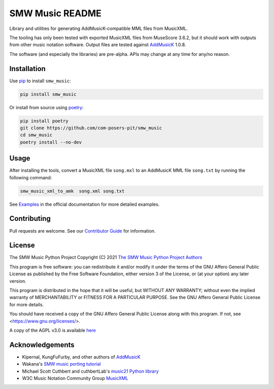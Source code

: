 SMW Music README
================

|bandit-status| |lint-status| |mypy-status| |test-status| |coverage-status|
|package-version| |python-version| |rtd-status| |package-status| |reuse|
|license|

Library and utilities for generating AddMusicK-compatible MML files from
MusicXML.

The tooling has only been tested with exported MusicXML files from MuseScore
3.6.2, but it should work with outputs from other music notation software.
Output files are tested against `AddMusicK`_ 1.0.8.

The software (and especially the libraries) are pre-alpha.  APIs may change at
any time for any/no reason.

Installation
------------

Use `pip <https://pip.pypa.io/en/stable>`_ to install ``smw_music``:

.. code-block:: bash

   pip install smw_music

Or install from source using `poetry <https://python-poetry.org/>`_:

.. code-block:: bash

   pip install poetry
   git clone https://github.com/com-posers-pit/smw_music
   cd smw_music
   poetry install --no-dev

Usage
-----

After installing the tools, convert a MusicXML file ``song.mxl`` to an
AddMusicK MML file ``song.txt`` by running the following command:

.. code-block:: bash

   smw_music_xml_to_amk  song.xml song.txt

See `Examples`_ in the official documentation for more detailed examples.

Contributing
------------

Pull requests are welcome.  See our `Contributor Guide`_ for information.

License
-------

The SMW Music Python Project
Copyright (C) 2021  `The SMW Music Python Project Authors`_

This program is free software: you can redistribute it and/or modify
it under the terms of the GNU Affero General Public License as
published by the Free Software Foundation, either version 3 of the
License, or (at your option) any later version.

This program is distributed in the hope that it will be useful,
but WITHOUT ANY WARRANTY; without even the implied warranty of
MERCHANTABILITY or FITNESS FOR A PARTICULAR PURPOSE.  See the
GNU Affero General Public License for more details.

You should have received a copy of the GNU Affero General Public License
along with this program.  If not, see <https://www.gnu.org/licenses/>.

A copy of the AGPL v3.0 is available `here <License_>`_

Acknowledgements
----------------

- Kipernal, KungFuFurby, and other authors of `AddMusicK`_
- Wakana's `SMW music porting tutorial`_
- Michael Scott Cuthbert and cuthbertLab's `music21 Python library`_
- W3C Music Notation Community Group `MusicXML`_

.. # Links
.. _Examples: https://smw-music.readthedocs.io/en/latest/examples.html
.. _The SMW Music Python Project Authors: https://github.com/com-posers-pit/smw_music/blob/develop/AUTHORS.rst
.. _License: https://github.com/com-posers-pit/smw_music/blob/develop/LICENSES/AGPL-3.0-only.txt
.. _Contributor Guide:  https://github.com/com-posers-pit/smw_music/blob/develop/CONTRIBUTING.rst
.. _AddMusicK: https://www.smwcentral.net/?p=section&a=details&id=24994
.. _SMW music porting tutorial: https://www.smwcentral.net/?p=viewthread&t=89606
.. _music21 Python library: https://github.com/cuthbertLab/music21
.. _MusicXML: https://www.w3.org/community/music-notation/
.. |rtd-status| image:: https://readthedocs.org/projects/smw-music/badge/?version=latest
   :target: https://smw-music.readthedocs.io/en/latest/?badge=latest
   :alt: Documentation Status
.. |bandit-status| image:: https://github.com/com-posers-pit/smw_music/actions/workflows/bandit.yml/badge.svg
   :target: https://github.com/com-posers-pit/smw_music/actions/workflows/bandit.yml
   :alt: Bandit status
.. |coverage-status| image:: https://codecov.io/gh/com-posers-pit/smw_music/branch/develop/graph/badge.svg?token=VOG1I6FT1I
   :target: https://codecov.io/gh/com-posers-pit/smw_music
   :alt: Code Coverage
.. |lint-status| image:: https://github.com/com-posers-pit/smw_music/actions/workflows/lint.yml/badge.svg
   :target: https://github.com/com-posers-pit/smw_music/actions/workflows/lint.yml
   :alt: Lint status
.. |mypy-status| image:: https://github.com/com-posers-pit/smw_music/actions/workflows/mypy.yml/badge.svg
   :target: https://github.com/com-posers-pit/smw_music/actions/workflows/mypy.yml
   :alt: MYPY status
.. |test-status| image:: https://github.com/com-posers-pit/smw_music/actions/workflows/test.yml/badge.svg
   :target: https://github.com/com-posers-pit/smw_music/actions/workflows/test.yml
   :alt: Unit test status
.. |license| image:: https://img.shields.io/pypi/l/smw_music
   :target: https://pypi.com/l/smw_music
   :alt: PyPI - License
.. |reuse| image:: https://api.reuse.software/badge/github.com/com-posers-pit/smw_music
   :target: https://api.reuse.software/info/github.com/com-posers-pit/smw_music
   :alt: REUSE Status
.. |package-version| image:: https://img.shields.io/pypi/v/smw_music
   :target: https://pypi.com/l/smw_music
   :alt: PyPI - Package Version
.. |python-version| image:: https://img.shields.io/pypi/pyversions/smw_music
   :target: https://pypi.com/l/smw_music
   :alt: PyPI - Python Version
.. |package-status| image:: https://img.shields.io/pypi/status/smw_music
   :target: https://pypi.com/l/smw_music
   :alt: PyPI - Status
